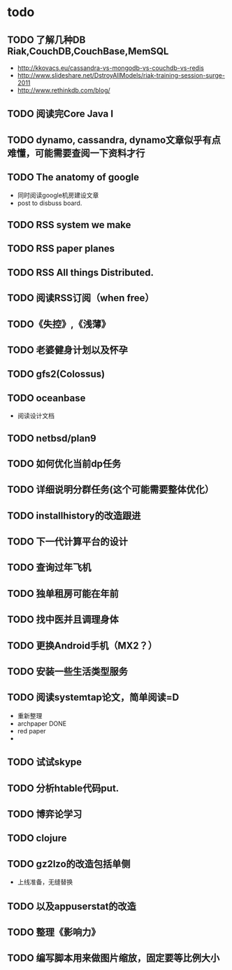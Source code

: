 * todo
** TODO 了解几种DB Riak,CouchDB,CouchBase,MemSQL
    - http://kkovacs.eu/cassandra-vs-mongodb-vs-couchdb-vs-redis
    - http://www.slideshare.net/DstroyAllModels/riak-training-session-surge-2011
    - http://www.rethinkdb.com/blog/
** TODO 阅读完Core Java I
** TODO dynamo, cassandra, dynamo文章似乎有点难懂，可能需要查阅一下资料才行
** TODO The anatomy of google
   - 同时阅读google机房建设文章
   - post to disbuss board.
** TODO RSS system we make
** TODO RSS paper planes
** TODO RSS All things Distributed.
** TODO 阅读RSS订阅（when free）
** TODO《失控》,《浅薄》
** TODO 老婆健身计划以及怀孕
** TODO gfs2(Colossus)
** TODO oceanbase
   - 阅读设计文档
** TODO netbsd/plan9
** TODO 如何优化当前dp任务
** TODO 详细说明分群任务(这个可能需要整体优化）
** TODO installhistory的改造跟进
** TODO 下一代计算平台的设计
** TODO 查询过年飞机
** TODO 独单租房可能在年前
** TODO 找中医并且调理身体
** TODO 更换Android手机（MX2？）
** TODO 安装一些生活类型服务
** TODO 阅读systemtap论文，简单阅读=D
   - 重新整理
   - archpaper DONE
   - red paper
   - 
** TODO 试试skype
** TODO 分析htable代码put.
** TODO 博弈论学习
** TODO clojure
** TODO gz2lzo的改造包括单侧
   - 上线准备，无缝替换
** TODO 以及appuserstat的改造
** TODO 整理《影响力》 
** TODO 编写脚本用来做图片缩放，固定要等比例大小
